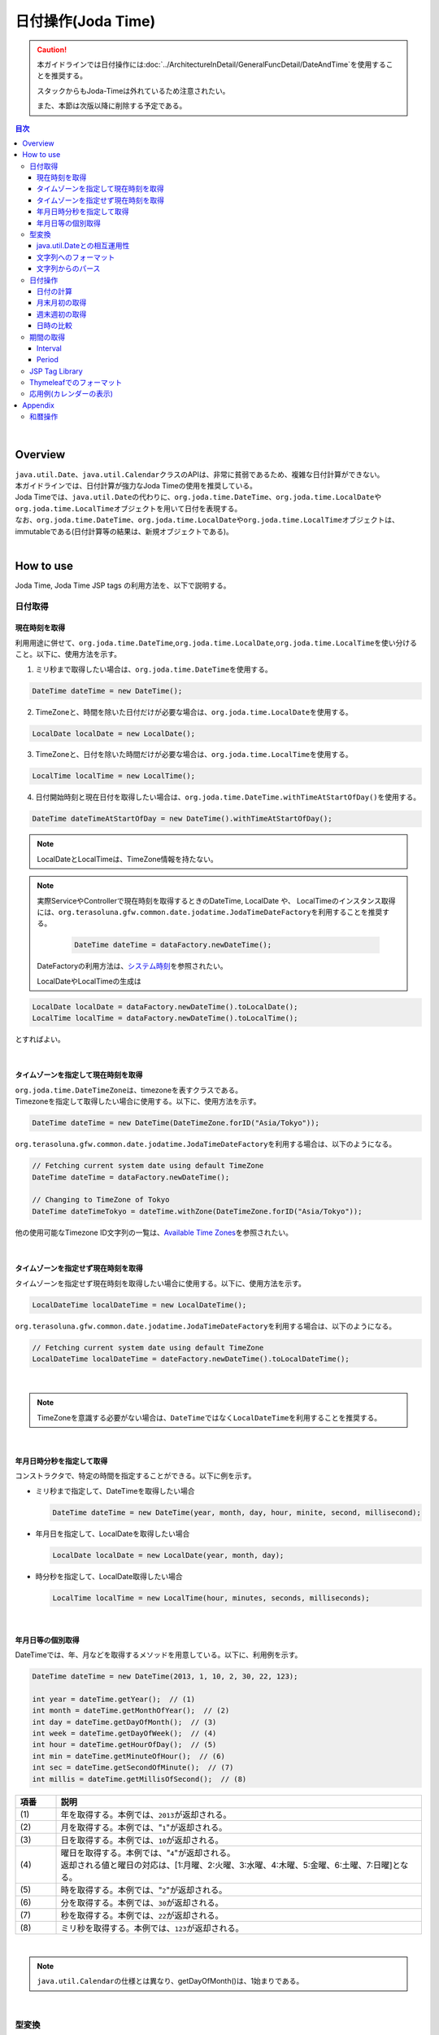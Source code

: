 日付操作(Joda Time)
--------------------------------------------------------------------------------

.. caution:: 

  本ガイドラインでは日付操作には\ :doc:`../ArchitectureInDetail/GeneralFuncDetail/DateAndTime`\ を使用することを推奨する。

  スタックからもJoda-Timeは外れているため注意されたい。
  
  また、本節は次版以降に削除する予定である。

.. only:: html

.. contents:: 目次
  :depth: 4
  :local:

|

Overview
^^^^^^^^^^^^^^^^^^^^^^^^^^^^^^^^^^^^^^^^^^^^^^^^^^^^^^^^^^^^^^^^^^^^^^^^^^^^^^^^

| \ ``java.util.Date``\ 、\ ``java.util.Calendar``\ クラスのAPIは、非常に貧弱であるため、複雑な日付計算ができない。
| 本ガイドラインでは、日付計算が強力なJoda Timeの使用を推奨している。

| Joda Timeでは、\ ``java.util.Date``\ の代わりに、\ ``org.joda.time.DateTime``\ 、\ ``org.joda.time.LocalDate``\ や\ ``org.joda.time.LocalTime``\ オブジェクトを用いて日付を表現する。
| なお、\ ``org.joda.time.DateTime``\ 、\ ``org.joda.time.LocalDate``\ や\ ``org.joda.time.LocalTime``\ オブジェクトは、immutableである(日付計算等の結果は、新規オブジェクトである)。

|

How to use
^^^^^^^^^^^^^^^^^^^^^^^^^^^^^^^^^^^^^^^^^^^^^^^^^^^^^^^^^^^^^^^^^^^^^^^^^^^^^^^^

Joda Time, Joda Time JSP tags の利用方法を、以下で説明する。

日付取得
""""""""""""""""""""""""""""""""""""""""""""""""""""""""""""""""""""""""""""""""

現在時刻を取得
''''''''''''''''''''''''''''''''''''''''''''''''''''''''''''''''''''''''''''''''

| 利用用途に併せて、\ ``org.joda.time.DateTime``\ ,\ ``org.joda.time.LocalDate``\ ,\ ``org.joda.time.LocalTime``\ を使い分けること。以下に、使用方法を示す。

1. ミリ秒まで取得したい場合は、\ ``org.joda.time.DateTime``\ を使用する。

.. code-block:: java

   DateTime dateTime = new DateTime();

2. TimeZoneと、時間を除いた日付だけが必要な場合は、\ ``org.joda.time.LocalDate``\ を使用する。

.. code-block:: java

   LocalDate localDate = new LocalDate();

3. TimeZoneと、日付を除いた時間だけが必要な場合は、\ ``org.joda.time.LocalTime``\ を使用する。

.. code-block:: java

   LocalTime localTime = new LocalTime();

4. 日付開始時刻と現在日付を取得したい場合は、\ ``org.joda.time.DateTime.withTimeAtStartOfDay()``\ を使用する。

.. code-block:: java

   DateTime dateTimeAtStartOfDay = new DateTime().withTimeAtStartOfDay();

.. note::

  LocalDateとLocalTimeは、TimeZone情報を持たない。

.. note::

  実際ServiceやControllerで現在時刻を取得するときのDateTime, LocalDate や、 LocalTimeのインスタンス取得には、\ ``org.terasoluna.gfw.common.date.jodatime.JodaTimeDateFactory``\ を利用することを推奨する。

    .. code-block:: java

      DateTime dateTime = dataFactory.newDateTime();

  DateFactoryの利用方法は、\ `システム時刻 <https://macchinetta.github.io/server-guideline/1.8.1.SP1.RELEASE/ja/ArchitectureInDetail/GeneralFuncDetail/SystemDate.html>`_\ を参照されたい。

  LocalDateやLocalTimeの生成は

.. code-block:: java

  LocalDate localDate = dataFactory.newDateTime().toLocalDate();
  LocalTime localTime = dataFactory.newDateTime().toLocalTime();

とすればよい。

|

タイムゾーンを指定して現在時刻を取得
''''''''''''''''''''''''''''''''''''''''''''''''''''''''''''''''''''''''''''''''

| \ ``org.joda.time.DateTimeZone``\ は、timezoneを表すクラスである。
| Timezoneを指定して取得したい場合に使用する。以下に、使用方法を示す。

.. code-block:: java

  DateTime dateTime = new DateTime(DateTimeZone.forID("Asia/Tokyo"));

\ ``org.terasoluna.gfw.common.date.jodatime.JodaTimeDateFactory``\ を利用する場合は、以下のようになる。

.. code-block:: java

  // Fetching current system date using default TimeZone
  DateTime dateTime = dataFactory.newDateTime();

  // Changing to TimeZone of Tokyo
  DateTime dateTimeTokyo = dateTime.withZone(DateTimeZone.forID("Asia/Tokyo"));

他の使用可能なTimezone ID文字列の一覧は、\ `Available Time Zones <http://joda-time.sourceforge.net/timezones.html>`_\ を参照されたい。

|

タイムゾーンを指定せず現在時刻を取得
''''''''''''''''''''''''''''''''''''''''''''''''''''''''''''''''''''''''''''''''

| タイムゾーンを指定せず現在時刻を取得したい場合に使用する。以下に、使用方法を示す。

.. code-block:: java

  LocalDateTime localDateTime = new LocalDateTime();

\ ``org.terasoluna.gfw.common.date.jodatime.JodaTimeDateFactory``\ を利用する場合は、以下のようになる。

.. code-block:: java

  // Fetching current system date using default TimeZone
  LocalDateTime localDateTime = dateFactory.newDateTime().toLocalDateTime();

|

.. note::

  TimeZoneを意識する必要がない場合は、\ ``DateTime``\ ではなく\ ``LocalDateTime``\ を利用することを推奨する。

|

年月日時分秒を指定して取得
''''''''''''''''''''''''''''''''''''''''''''''''''''''''''''''''''''''''''''''''
コンストラクタで、特定の時間を指定することができる。以下に例を示す。

* ミリ秒まで指定して、DateTimeを取得したい場合

  .. code-block:: java

    DateTime dateTime = new DateTime(year, month, day, hour, minite, second, millisecond);

* 年月日を指定して、LocalDateを取得したい場合

  .. code-block:: java

    LocalDate localDate = new LocalDate(year, month, day);

* 時分秒を指定して、LocalDate取得したい場合

  .. code-block:: java

    LocalTime localTime = new LocalTime(hour, minutes, seconds, milliseconds);

|

年月日等の個別取得
''''''''''''''''''''''''''''''''''''''''''''''''''''''''''''''''''''''''''''''''
| DateTimeでは、年、月などを取得するメソッドを用意している。以下に、利用例を示す。

.. code-block:: java

  DateTime dateTime = new DateTime(2013, 1, 10, 2, 30, 22, 123);

  int year = dateTime.getYear();  // (1)
  int month = dateTime.getMonthOfYear();  // (2)
  int day = dateTime.getDayOfMonth();  // (3)
  int week = dateTime.getDayOfWeek();  // (4)
  int hour = dateTime.getHourOfDay();  // (5)
  int min = dateTime.getMinuteOfHour();  // (6)
  int sec = dateTime.getSecondOfMinute();  // (7)
  int millis = dateTime.getMillisOfSecond();  // (8)

.. tabularcolumns:: |p{0.10\linewidth}|p{0.90\linewidth}|
.. list-table::
  :header-rows: 1
  :widths: 10 90

  * - 項番
    - 説明
  * - | (1)
    - | 年を取得する。本例では、\ ``2013``\ が返却される。
  * - | (2)
    - | 月を取得する。本例では、"\ ``1``\ "が返却される。
  * - | (3)
    - | 日を取得する。本例では、\ ``10``\ が返却される。
  * - | (4)
    - | 曜日を取得する。本例では、"\ ``4``\ "が返却される。
      | 返却される値と曜日の対応は、[1:月曜、2:火曜、3:水曜、4:木曜、5:金曜、6:土曜、7:日曜]となる。
  * - | (5)
    - | 時を取得する。本例では、"\ ``2``\ "が返却される。
  * - | (6)
    - | 分を取得する。本例では、\ ``30``\ が返却される。
  * - | (7)
    - | 秒を取得する。本例では、\ ``22``\ が返却される。
  * - | (8)
    - | ミリ秒を取得する。本例では、\ ``123``\ が返却される。

|

.. note::

  \ ``java.util.Calendar``\ の仕様とは異なり、getDayOfMonth()は、1始まりである。

|

型変換
""""""""""""""""""""""""""""""""""""""""""""""""""""""""""""""""""""""""""""""""

java.util.Dateとの相互運用性
''''''''''''''''''''''''''''''''''''''''''''''''''''''''''''''''''''''''''''''''
| DateTimeでは、\ ``java.util.Date``\ との型変換を、容易に行える。

.. code-block:: java

  Date date = new Date();

  DateTime dateTime = new DateTime(date);  // (1)

  Date convertDate = dateTime.toDate();  // (2)

.. tabularcolumns:: |p{0.10\linewidth}|p{0.90\linewidth}|
.. list-table::
  :header-rows: 1
  :widths: 10 90

  * - 項番
    - 説明
  * - | (1)
    - | DateTimeのコンストラクタの引数に、\ ``java.util.Date``\ を引数に渡すことで、\ ``java.util.Date``\  -> DateTime への変換を行う。
  * - | (2)
    - | DateTime#toDate メソッドで、DateTime -> \ ``java.util.Date``\ への変換を行う。

|

.. _JodaTimeFormatString:

文字列へのフォーマット
''''''''''''''''''''''''''''''''''''''''''''''''''''''''''''''''''''''''''''''''

.. code-block:: java

  DateTime dateTime = new DateTime();

  dateTime.toString("yyyy-MM-dd HH:mm:ss");  // (1)

.. tabularcolumns:: |p{0.10\linewidth}|p{0.90\linewidth}|
.. list-table::
  :header-rows: 1
  :widths: 10 90

  * - 項番
    - 説明
  * - | (1)
    - | "yyyy-MM-dd HH:mm:ss" 形式で変換された、文字列が取得される。
      | toStringの引数として指定可能な値については、\ `Input and Output <https://www.joda.org/joda-time/userguide.html#Input_and_Output>`_\ を参照されたい。

.. note::

  Java SE 11ではJava SE 8と日付の文字列表現が異なる場合がある。

  Java SE 8と同様に表現するには\ :ref:`change-default-locale--data-from-java9`\ を参照されたい。

|

文字列からのパース
''''''''''''''''''''''''''''''''''''''''''''''''''''''''''''''''''''''''''''''''

.. code-block:: java

  LocalDate localDate = DateTimeFormat.forPattern("yyyy-MM-dd").parseLocalDate("2012-08-09");  // (1)

.. tabularcolumns:: |p{0.10\linewidth}|p{0.90\linewidth}|
.. list-table::
  :header-rows: 1
  :widths: 10 90

  * - 項番
    - 説明
  * - | (1)
    - | "yyyy-MM-dd" 形式の文字列を、LocalDate型に変換する。
      | DateTimeFormat#forPatternの引数として指定可能な値は、\ `Formatters <https://www.joda.org/joda-time/userguide.html#Input_and_Output>`_\ を参照されたい。

|

日付操作
""""""""""""""""""""""""""""""""""""""""""""""""""""""""""""""""""""""""""""""""

日付の計算
''''''''''''''''''''''''''''''''''''''''''''''''''''''''''''''''''''''''''''''''
| LocalDateには、日付の加減算を行うメソッドが用意されている。以下に、利用例を示す。

.. code-block:: java

  LocalDate localDate = new LocalDate(); // localDate is 2013-01-10
  LocalDate yesterday = localDate.minusDays(1);  // (1)
  LocalDate tomorrow = localDate.plusDays(1);  // (2)
  LocalDate afterThreeMonth = localDate.plusMonths(3);  // (3)
  LocalDate nextYear = localDate.plusYears(1);  // (4)

.. tabularcolumns:: |p{0.10\linewidth}|p{0.90\linewidth}|
.. list-table::
  :header-rows: 1
  :widths: 10 90

  * - 項番
    - 説明
  * - | (1)
    - | LocalDate#minusDays 引数に、指定した値分の日付が減算される。本例では\ ``2013-01-09``\ となる。
  * - | (2)
    - | LocalDate#plusDays 引数に、指定した値分の日付が加算される。本例では\ ``2013-01-11``\ となる。
  * - | (3)
    - | LocalDate#plusMonths 引数に、指定した値分の月数が加算される。本例では\ ``2013-04-10``\ となる。
  * - | (4)
    - | LocalDate#plusYears 引数に、指定した値分の年数が加算される。本例では\ ``2014-01-10``\ となる。

上記で示したメソッド以外は、\ `LocalDate JavaDoc <http://joda-time.sourceforge.net/apidocs/org/joda/time/LocalDate.html>`_\ を参照されたい。

|

月末月初の取得
''''''''''''''''''''''''''''''''''''''''''''''''''''''''''''''''''''''''''''''''

| 現在日時を基準日とした、月末日と月初日の取得方法を、以下に示す。

.. code-block:: java

  LocalDate localDate = new LocalDate(); // dateTime is 2013-01-10
  Property dayOfMonth = localDate.dayOfMonth(); // (1)
  LocalDate firstDayOfMonth = dayOfMonth.withMinimumValue(); // (2)
  LocalDate lastDayOfMonth = dayOfMonth.withMaximumValue(); // (3)

.. tabularcolumns:: |p{0.10\linewidth}|p{0.90\linewidth}|
.. list-table::
  :header-rows: 1
  :widths: 10 90

  * - 項番
    - 説明
  * - | (1)
    - | 現在月の日付に関する属性値を保持するPropertyオブジェクトを取得する。
  * - | (2)
    - | Propertyオブジェクトから最小値を取得する事で、月初日を取得する事ができる。本例では\ ``2013-01-01``\ となる。
  * - | (3)
    - | Propertyオブジェクトから最大値を取得する事で、月末日を取得する事ができる。本例では\ ``2013-01-31``\ となる。

|

週末週初の取得
''''''''''''''''''''''''''''''''''''''''''''''''''''''''''''''''''''''''''''''''

| 現在日時を基準日とした、週末日と週初日の取得方法を、以下に示す。

.. code-block:: java

  LocalDate localDate = new LocalDate(); // dateTime is 2013-01-10
  Property dayOfWeek = localDate.dayOfWeek(); // (1)
  LocalDate firstDayOfWeek = dayOfWeek.withMinimumValue(); // (2)
  LocalDate lastDayOfWeek = dayOfWeek.withMaximumValue(); // (3)

.. tabularcolumns:: |p{0.10\linewidth}|p{0.90\linewidth}|
.. list-table::
  :header-rows: 1
  :widths: 10 90

  * - 項番
    - 説明
  * - | (1)
    - | 現在週の日付に関する属性値を保持するPropertyオブジェクトを取得する。
  * - | (2)
    - | Propertyオブジェクトから最小値を取得する事で、週初日(月曜日)を取得する事ができる。本例では\ ``2013-01-07``\ となる。
  * - | (3)
    - | Propertyオブジェクトから最大値を取得する事で、週末日(日曜日)を取得する事ができる。本例では\ ``2013-01-13``\ となる。

|

日時の比較
''''''''''''''''''''''''''''''''''''''''''''''''''''''''''''''''''''''''''''''''
日時を比較して過去か未来を判定できる。

.. code-block:: java

  DateTime dt1 = new DateTime();
  DateTime dt2 = dt1.plusHours(1);
  DateTime dt3 = dt1.minusHours(1);

  System.out.println(dt1.isAfter(dt1)); // false
  System.out.println(dt1.isAfter(dt2)); // false
  System.out.println(dt1.isAfter(dt3)); // true
  
  System.out.println(dt1.isBefore(dt1)); // false
  System.out.println(dt1.isBefore(dt2)); // true
  System.out.println(dt1.isBefore(dt3)); // false
  
  System.out.println(dt1.isEqual(dt1)); // true
  System.out.println(dt1.isEqual(dt2)); // false
  System.out.println(dt1.isEqual(dt3)); // false

.. tabularcolumns:: |p{0.10\linewidth}|p{0.90\linewidth}|
.. list-table::
  :header-rows: 1
  :widths: 10 90

  * - 項番
    - 説明
  * - | (1)
    - | \ ``isAfter``\ メソッドは対象の日時が引数の日時より未来の場合に\ ``true``\ を返す。
  * - | (2)
    - | \ ``isBefore``\ メソッドは対象の日時が引数の日時より過去の場合に\ ``true``\ を返す。
  * - | (3)
    - | \ ``isEqual``\ メソッドは対象の日時が引数の日時と同じ場合に\ ``true``\ を返す。

|

期間の取得
""""""""""""""""""""""""""""""""""""""""""""""""""""""""""""""""""""""""""""""""

Joda-Timeでは、期間に関して、いくつかのクラスが提供されている。ここでは以下の2クラスについて説明する。

* \ ``org.joda.time.Interval``\
* \ ``org.joda.time.Period``\

|

Interval
''''''''''''''''''''''''''''''''''''''''''''''''''''''''''''''''''''''''''''''''

2つのインスタンス（DateTime）の期間を表すクラス。

Intervalで調べられることは、以下4つである。

* 期間内に指定の日付や期間が含まれるかのチェック
* 2つの期間が連続するかのチェック
* 2つの期間の差を期間で取得
* 2つの期間の重なった期間を取得

実装例は、以下を参照されたい。

.. code-block:: java

  DateTime start1 = new DateTime(2013,8,14,0,0,0);
  DateTime end1 = new DateTime(2013,8,16,0,0,0);

  DateTime start2 = new DateTime(2013,8,16,0,0,0);
  DateTime end2 = new DateTime(2013,8,18,0,0,0);

  DateTime anyDate = new DateTime(2013, 8, 15, 0, 0, 0);

  Interval interval1 = new Interval(start1, end1);
  Interval interval2 = new Interval(start2, end2);

  interval1.contains(anyDate);  // (1)

  interval1.abuts(interval2);  // (2)

  DateTime start3 = new DateTime(2013,8,18,0,0,0);
  DateTime end3 = new DateTime(2013,8,20,0,0,0);
  Interval interval3 = new Interval(start3, end3);

  interval1.gap(interval3);  // (3)

  DateTime start4 = new DateTime(2013,8,15,0,0,0);
  DateTime end4 = new DateTime(2013,8,17,0,0,0);
  Interval interval4 = new Interval(start4, end4);

  interval1.overlap(interval4);  // (4)

.. tabularcolumns:: |p{0.10\linewidth}|p{0.90\linewidth}|
.. list-table::
  :header-rows: 1
  :widths: 10 90

  * - 項番
    - 説明
  * - | (1)
    - | Interval#containsメソッドで、期間内に指定の日付や期間が含まれるかのチェックを行う。
      | 期間内に含まれる場合、"true"、含まれない場合、"false"を返却する。
  * - | (2)
    - | Interval#abutsメソッドで、2つの期間が連続するかのチェックを行う。
      | 2つの期間が連続する場合は"true"、連続しない場合は"false"を返却する。
  * - | (3)
    - | Interval#gapメソッドで、2つの期間の差を期間(Interval)で取得する。
      | 本例では、"2013-08-16～2013-08-18" の期間が取得される。
      | 期間の差が存在しない場合、nullが戻り値となる。
  * - | (4)
    - | Interval#overlapメソッドで、2つの期間の重なった期間(Interval)を取得する。
      | 本例では、"2013-08-15～2013-08-16" の期間が取得される。
      | 重なった期間が存在しない場合、nullが戻り値となる。

Interval同士を比較したい場合は、Periodに変換して行う。

* 月、日、などより抽象的な観点で比較をしたい場合は、Periodに変換すること。

.. code-block:: java

  // Convert to Period
  interval1.toPeriod();

|

Period
''''''''''''''''''''''''''''''''''''''''''''''''''''''''''''''''''''''''''''''''

Periodは、期間を、年、月、週などの単位で表すクラスである。

| たとえば、「3月1日」を表すInstant（DateTime）に「1ヶ月」に相当するPeriodを追加した場合、DateTimeは「4月1日」になる。
| 「3月1日」と「4月1日」に対して、「1か月」に相当するPeriodを追加した時の結果を以下に示す。

* 「3月1日」に「1ヶ月」というPeriodを追加したときの日数は「31日」
* 「4月1日」に「1ヶ月」というPeriodを追加したときの日数は「30日」

「1ヶ月」に相当するPeriodの追加は、対象のDateTimeによって、違う意味を持つ。

| Periodは、さらに2種類の実装が用意されている。

* Single field Period (例：「1日」や「1ヶ月」など一つの単位の値しか持たないタイプ)
* Any field Period (例：「1ヶ月2日4時間」など、複数の単位の値を持てて期間を表すタイプ)

詳細は、 `Period <http://joda-time.sourceforge.net/key_period.html>`_ を参照されたい。

|

JSP Tag Library
""""""""""""""""""""""""""""""""""""""""""""""""""""""""""""""""""""""""""""""""

| JSTLの fmt:formatDate タグは、java.util.Date と、 java.util.TimeZone オブジェクトのみを扱うため、JSP上でJoda-Timeのオブジェクトが持つ日時情報を表示する場合は、フォーマット済みの文字列を渡して表示する。

.. warning:: 

  Jakarta EE 9 以降Joda-TimeのJSP Tag Libraryは使用できなくなった。

\ **Controller**\

  .. code-block:: java

    @Controller
    public class HomeController {

        @GetMapping("/")
        public String home(Model model) {

            DateTime dateTime = new DateTime();
            model.addAttribute("currentDate", dateTime.toString());
            model.addAttribute("formattedCurrentDateString", dateTime.toString("yyyy/MM/dd hh:mm:ss"));

            // omitted
        }
    }

\ **jspファイル**\

  .. code-block:: jsp

    <p>currentDate =  ${f:h(currentDate)}.</p>
    <p>formattedCurrentDateString =  ${f:h(formattedCurrentDateString)}.</p>

\ **実行結果**\

  .. code-block:: html 

    <p>currentDate =  2015-10-25T14:40:15.648+09:00</p>
    <p>formattedCurrentDateString =  2015/10/25 14:40:15</p>

|

Thymeleafでのフォーマット
""""""""""""""""""""""""""""""""""""""""""""""""""""""""""""""""""""""""""""""""

| ThymeleafのテンプレートHTMLでも、「\ :ref:`JodaTimeFormatString`\ 」と同様に\ ``toString``\ メソッドを使用した文字列へのフォーマットが可能である。
| ここでは、Joda TimeのオブジェクトをテンプレートHTML上で文字列へフォーマットする方法を説明する。
|
| Joda Timeの\ ``DateTime``\ オブジェクトをフォーマット文字列を指定してフォーマットする例を以下に示す。

*  Controllerクラス

.. code-block:: java

  DateTime dateTime = new DateTime();
  model.addAttribute("currentDateTime", dateTime); // (1)

* テンプレートHTML

.. code-block:: html

  <p th:text="|currentDateTime = ${currentDateTime.toString('yyyy/MM/dd HH:mm:ss')}.|"></p> <!--/* (2) */-->

* 出力結果例(html)

.. code-block:: html

  <p>currentDate = 2013/10/25 13:02:32.</p> <!-- (3) -->

.. tabularcolumns:: |p{0.10\linewidth}|p{0.90\linewidth}|
.. list-table::
  :header-rows: 1
  :widths: 10 90

  * - 項番
    - 説明
  * - | (1)
    - | \ ``Model``\ オブジェクトにJoda Timeの\ ``DateTime``\ オブジェクトを追加する。
      | ここでは、現在日時を指定している。
  * - | (2)
    - | \ ``DateTime``\ オブジェクトを指定したフォーマット文字列でフォーマットする。
      | ここでは、フォーマット文字列を\ ``yyyy/MM/dd HH:mm:ss``\ 形式で指定している。
      |
      | ここでは簡易な例を示しているため実装していないが、必要に応じて\ ``toString``\ メソッド実行前に\ ``null``\ チェックを実装すること。
  * - | (3)
    - | 現在の日付が2013年10月25日13時2分32秒の場合、\ ``2013/10/25 13:02:32``\ と表示される。

.. note::

  Java SE 11ではJava SE 8と日付の文字列表現が異なる場合がある。

  Java SE 8と同様に表現するには\ :ref:`change-default-locale--data-from-java9`\ を参照されたい。

|

応用例(カレンダーの表示)
""""""""""""""""""""""""""""""""""""""""""""""""""""""""""""""""""""""""""""""""

Spring MVCを使って、月単位のカレンダーを表示するサンプルを示す。

.. tabularcolumns:: |p{0.33\linewidth}|p{0.33\linewidth}|p{0.33\linewidth}|
.. list-table::
  :header-rows: 1

  * - 処理名
    - URL
    - ハンドラメソッド
  * - 今月のカレンダー表示
    - /calendar
    - today
  * - 指定月のカレンダー表示
    - /calendar/month?year=yyyy&month=m
    - month

コントローラの実装は、以下のようになる。

.. code-block:: java

  @Controller
  @RequestMapping("calendar")
  public class CalendarController {

      @GetMapping
      public String today(Model model) {
          LocalDate today = new LocalDate();
          int year = today.getYear();
          int month = today.getMonthOfYear();
          return month(year, month, model);
      }

      @GetMapping("month")
      public String month(@RequestParam("year") int year,
              @RequestParam("month") int month, Model model) {
          LocalDate firstDayOfMonth = new LocalDate(year, month, 1);
          LocalDate lastDayOfMonth = firstDayOfMonth.dayOfMonth()
                  .withMaximumValue();

          LocalDate firstDayOfCalendar = firstDayOfMonth.dayOfWeek()
                  .withMinimumValue();
          LocalDate lastDayOfCalendar = lastDayOfMonth.dayOfWeek()
                  .withMaximumValue();

          List<List<String>> calendar = new ArrayList<>();
          List<String> weekList = null;
          for (int i = 0; i < 100; i++) {
              LocalDate d = firstDayOfCalendar.plusDays(i);
              if (d.isAfter(lastDayOfCalendar)) {
                  break;
              }

              if (weekList == null) {
                  weekList = new ArrayList<String>();
                  calendar.add(weekList);
              }

              if (d.isBefore(firstDayOfMonth) || d.isAfter(lastDayOfMonth)) {
                  // skip if the day is not in this month
                  weekList.add(null);
              } else {
                  weekList.add(d.toString("d"));
              }

              int week = d.getDayOfWeek();
              if (week == DateTimeConstants.SUNDAY) {
                  weekList = null;
              }
          }

          LocalDate nextMonth = firstDayOfMonth.plusMonths(1);
          LocalDate prevMonth = firstDayOfMonth.minusMonths(1);
          CalendarOutput output = new CalendarOutput();
          output.setCalendar(calendar);
          output.setFirstDayOfMonth(firstDayOfMonth.toString("yyyy-M"));
          output.setYearOfNextMonth(nextMonth.getYear());
          output.setMonthOfNextMonth(nextMonth.getMonthOfYear());
          output.setYearOfPrevMonth(prevMonth.getYear());
          output.setMonthOfPrevMonth(prevMonth.getMonthOfYear());

          model.addAttribute("output", output);

          return "calendar";
      }
  }

以下の\ ``CalendarOutput``\ クラスは、画面に出力する情報をまとめたJavaBeanである。

.. code-block:: java

  public class CalendarOutput {
      private List<List<String>> calendar;

      private String firstDayOfMonth;

      private int yearOfNextMonth;

      private int monthOfNextMonth;

      private int yearOfPrevMonth;

      private int monthOfPrevMonth;

      // omitted getter/setter
  }

|

.. warning::

  このサンプルコードは単純なためControllerのハンドラメソッドに全ての処理を記述しているが、メンテナンス性向上のため本来この処理は、Helperクラスに記述すべきである。

|

JSPもしくはテンプレートHTMLで、それぞれ次のように出力する。

.. tabs::
  .. group-tab:: JSP

    calender.jsp

    .. code-block:: jsp

      <p>
          <a
              href="${pageContext.request.contextPath}/calendar/month?year=${f:h(output.yearOfPrevMonth)}&month=${f:h(output.monthOfPrevMonth)}">&larr;
              Prev</a> <a
              href="${pageContext.request.contextPath}/calendar/month?year=${f:h(output.yearOfNextMonth)}&month=${f:h(output.monthOfNextMonth)}">Next
              &rarr;</a> <br>
          ${f:h(output.firstDayOfMonth)}
      </p>
      <table>
          <tr>
              <th>Mon.</th>
              <th>Tue.</th>
              <th>Wed.</th>
              <th>Thu.</th>
              <th>Fri.</th>
              <th>Sat.</th>
              <th>Sun.</th>
          </tr>
          <c:forEach var="week" items="${output.calendar}">
              <tr>
                  <c:forEach var="day" items="${week}">
                      <td><c:choose>
                              <c:when test="${day != null}">
                                  ${f:h(day)}
                              </c:when>
                              <c:otherwise>&nbsp;</c:otherwise>
                          </c:choose></td>
                  </c:forEach>
              </tr>
          </c:forEach>
      </table>

  .. group-tab:: Thymeleaf

    calender.html

    .. code-block:: html

      <!DOCTYPE html>
      <html xmlns:th="http://www.thymeleaf.org">
      <head>
      <meta charset="utf-8">
      <link rel="stylesheet" th:href="@{/resources/app/css/styles.css}">
      </head>
      <body>
        <div th:object="${output}">
          <p>
            <a href="calendar.html"
              th:href="@{/calendar/month(year=*{yearOfPrevMonth}, month=*{monthOfPrevMonth})}">&larr;Prev</a>
            <a href="calendar.html"
              th:href="@{/calendar/month(year=*{yearOfNextMonth}, month=*{monthOfNextMonth})}">Next&rarr;</a> <br>
            <span th:text="*{firstDayOfMonth.toString('yyyy-M')}"></span>
          </p>
          <table>
            <tr>
              <th>Mon.</th>
              <th>Tue.</th>
              <th>Wed.</th>
              <th>Thu.</th>
              <th>Fri.</th>
              <th>Sat.</th>
              <th>Sun.</th>
            </tr>
            <tr th:each="week : *{calendar}">
              <td th:each="day : ${week}">
                <span th:text="${day != null}? ${day.toString('d')} : '&nbsp;'"></span>
              </td>
            </tr>
          </table>
        </div>
      </body>
      </head>
      </html>

{contextPath}/calendarにアクセスすると、以下のカレンダーが表示される（2012年11月時点での結果である）。

.. figure:: images_JodaTime/calendar-today.jpg
  :alt: /calendar
  :width: 30%

{contextPath}/calendar/month?year=2012&month=12にアクセスすると、以下のカレンダーが表示される。

.. figure:: images_JodaTime /calendar-month.jpg
  :alt: /calendar/month?year=2012&month=12
  :width: 30%

|

Appendix
^^^^^^^^^^^^^^^^^^^^^^^^^^^^^^^^^^^^^^^^^^^^^^^^^^^^^^^^^^^^^^^^^^^^^^^^^^^^^^^^

和暦操作
""""""""""""""""""""""""""""""""""""""""""""""""""""""""""""""""""""""""""""""""

| JSR-310 Date and Time APIとは異なり、Joda Timeでは和暦を扱うクラスが提供されていない。
| そのため、和暦を扱うには\ ``java.time.chrono.JapaneseDate``\ もしくは\ ``java.util.Calendar``\ を使用する。
| \ ``java.time.chrono.JapaneseDate``\ については、\ :doc:`../ArchitectureInDetail/GeneralFuncDetail/DateAndTime`\ の\ :ref:`JapaneseDate`\ を参照されたい。
| \ ``java.util.Calendar``\ で和暦操作するには、\ ``java.util.Calendar``\ クラス、\ ``java.text.DateFormat``\ クラスに以下の\ ``java.util.Locale``\ を指定する必要がある。

.. code-block:: java

  Locale locale = new Locale("ja", "JP", "JP");

| 以下に、\ ``Calendar``\ クラスを利用した和暦表示の例を示す。

.. code-block:: java

  Locale locale = new Locale("ja", "JP", "JP");
  Calendar cal = Calendar.getInstance(locale); // Ex, 2015-06-05
  String format1 = "Gy.MM.dd";
  String format2 = "GGGGyy/MM/dd";

  DateFormat df1 = new SimpleDateFormat(format1, locale);
  DateFormat df2 = new SimpleDateFormat(format2, locale);

  df1.format(cal.getTime()); // "H27.06.05"
  df2.format(cal.getTime()); // "平成27/06/05"

| また、同様に文字列からのパースも行うことが出来る。

.. code-block:: java

  Locale locale = new Locale("ja", "JP", "JP");
  String format1 = "Gy.MM.dd";
  String format2 = "GGGGyy/MM/dd";
   
  DateFormat df1 = new SimpleDateFormat(format1, locale);
  DateFormat df2 = new SimpleDateFormat(format2, locale);
   
  Calendar cal1 = Calendar.getInstance(locale);
  Calendar cal2 = Calendar.getInstance(locale);

  cal1.setTime(df1.parse("H27.06.05"));
  cal2.setTime(df2.parse("平成27/06/05"));

|

.. note::

  \ ``new Locale("ja", "JP", "JP")``\ を\ ``getInstance``\ メソッドに指定することで、 和暦に対応した\ ``java.util.JapaneseImperialCalendar``\ オブジェクトが作成される。その他を指定すると\ ``java.util.GregorianCalendar``\ オブジェクトが作成されるため、留意されたい。

.. raw:: latex

  \newpage
